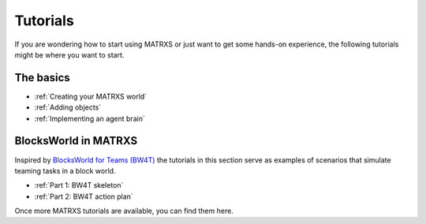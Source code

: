 .. _Tutorials

=========
Tutorials
=========

If you are wondering how to start using MATRXS or just want to get some hands-on experience, the following tutorials
might be where you want to start.

The basics
----------------

- :ref:`Creating your MATRXS world`
- :ref:`Adding objects`
- :ref:`Implementing an agent brain`


BlocksWorld in MATRXS
----

Inspired by `BlocksWorld for Teams (BW4T) <https://github.com/eishub/BW4T>`_ the tutorials in this section serve as
examples of scenarios that simulate teaming tasks in a block world.

- :ref:`Part 1: BW4T skeleton`
- :ref:`Part 2: BW4T action plan`

Once more MATRXS tutorials are available, you can find them here.